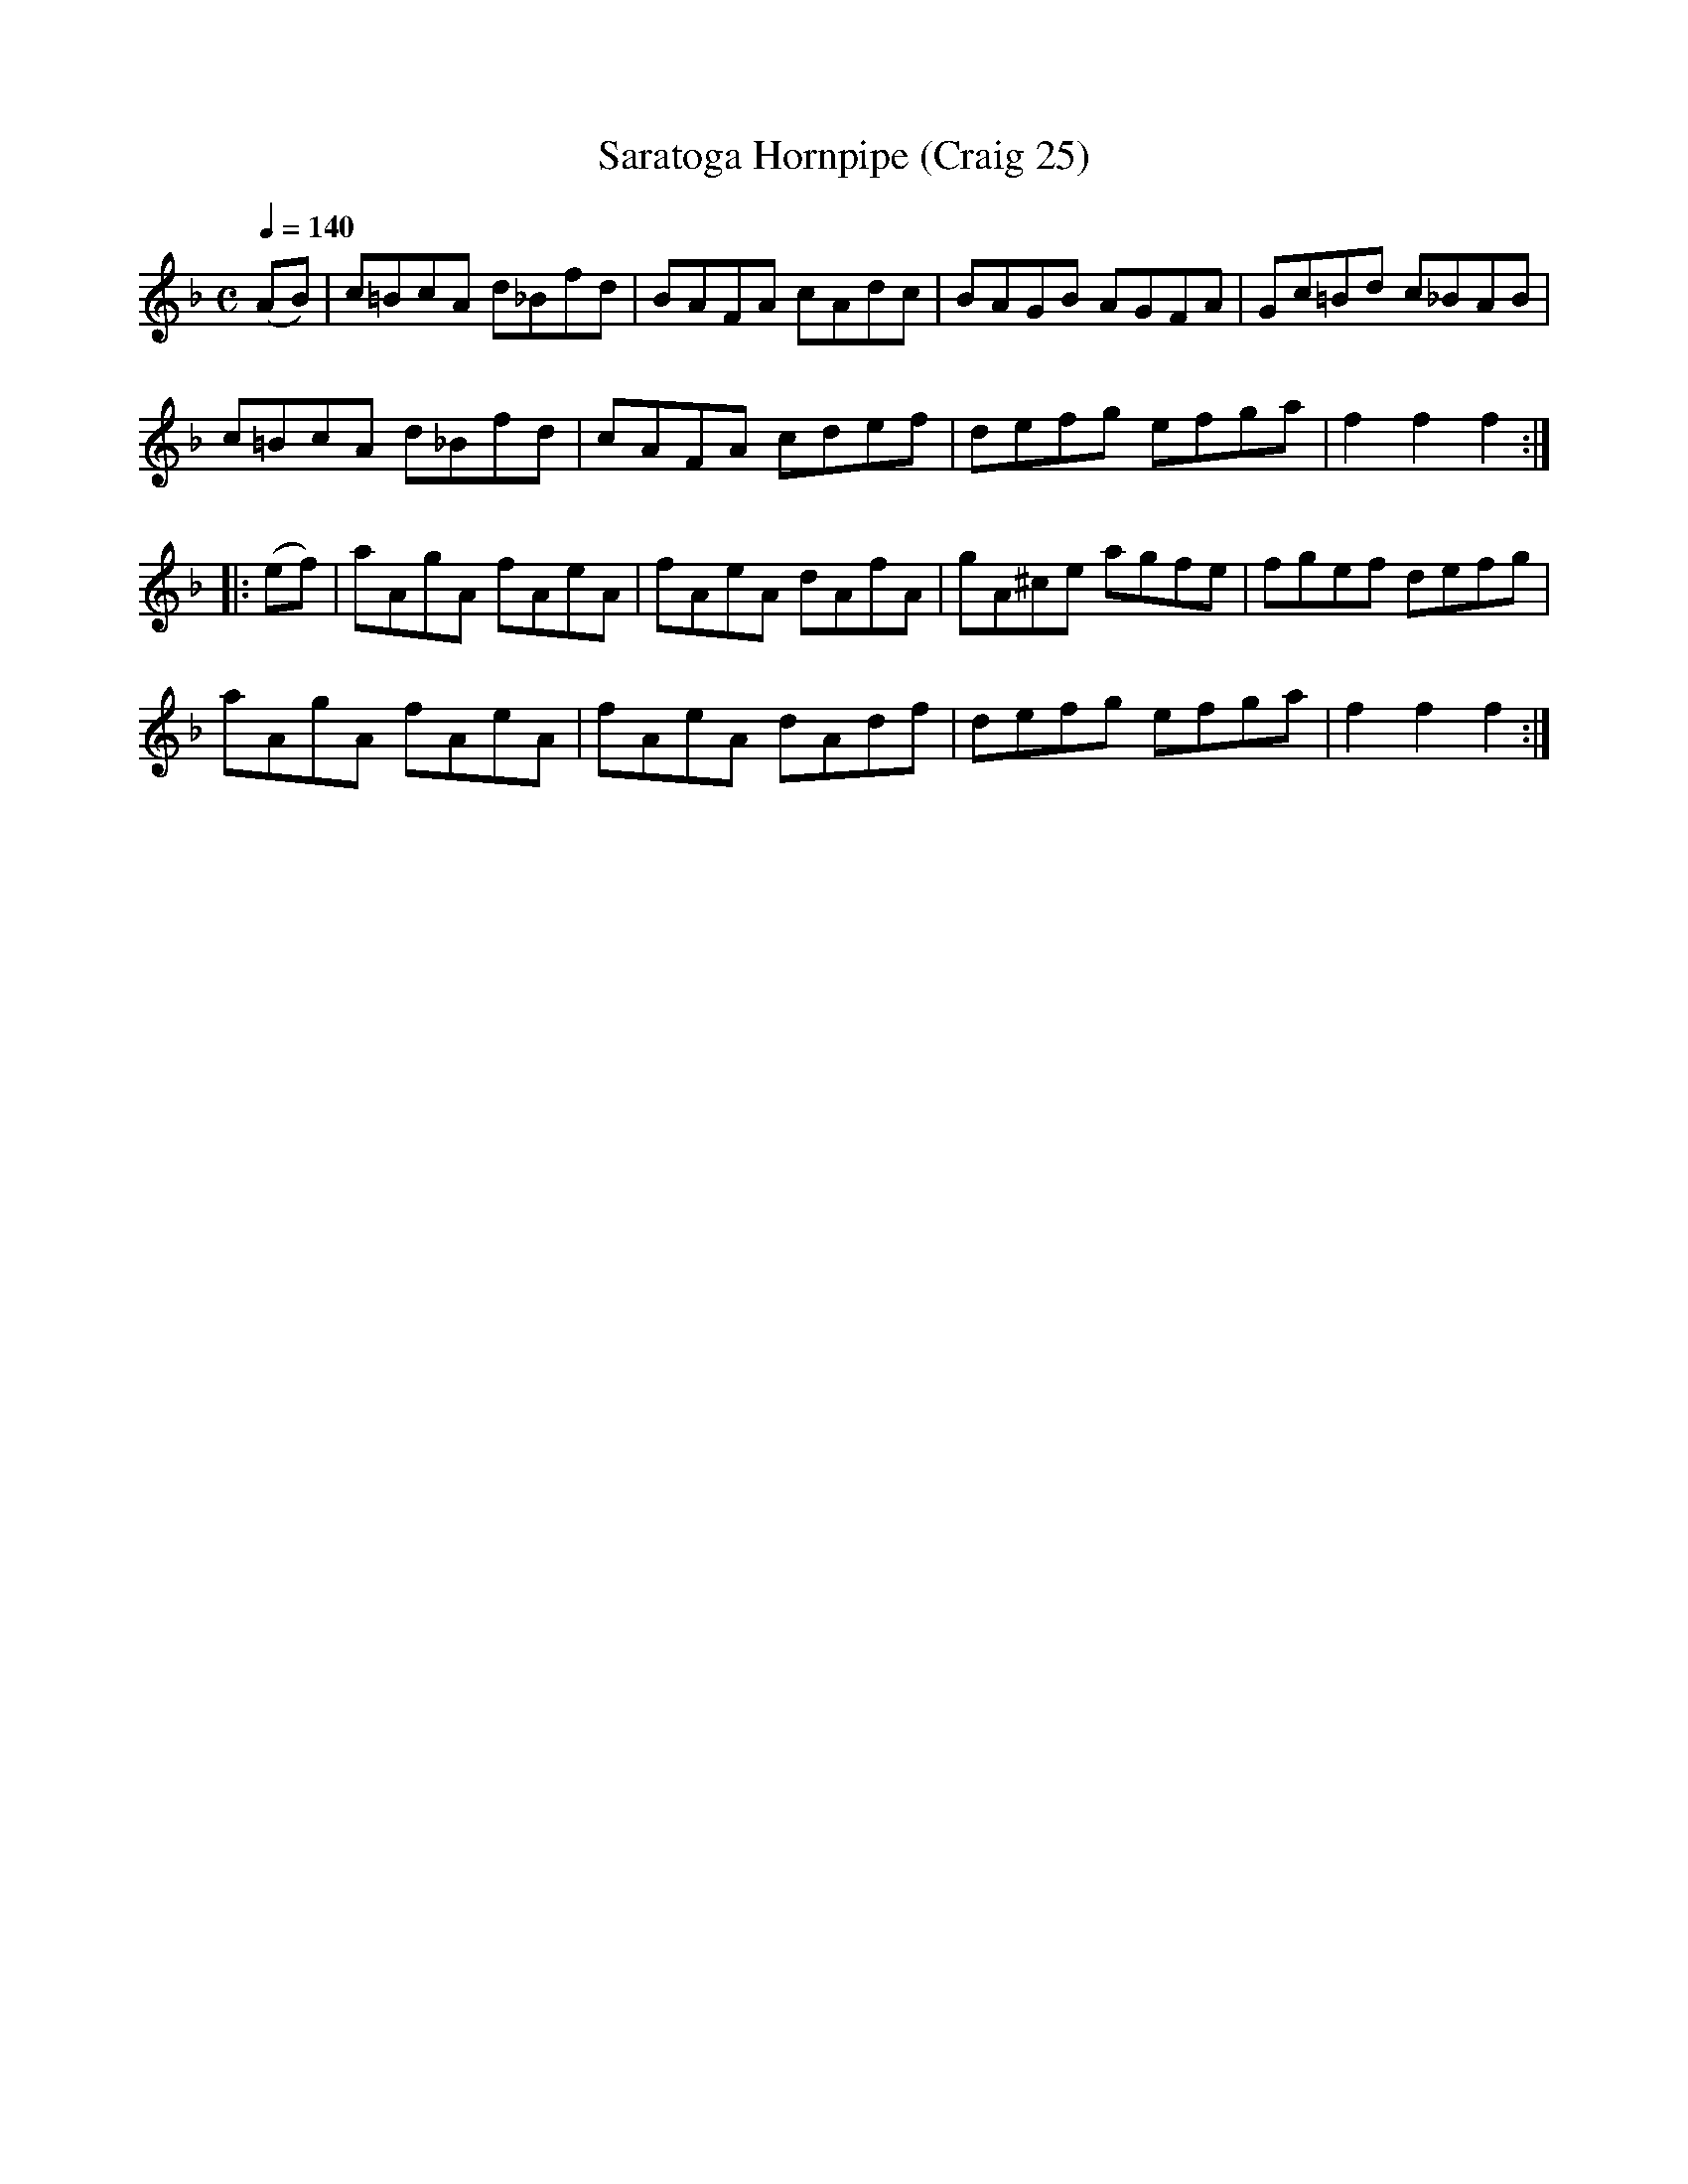 X:25
T:Saratoga Hornpipe (Craig 25)
M:C
L:1/8
B:Empire Violin Collection of Hornpipes
H:Published by Thomas Craig
H:Music Publisher, &c.
H:George Street, Aberdeen, N.B.
Z:Peter Dunk December 2011
R:hornpipe
Q:1/4=140
K:F
(AB) | c=BcA d_Bfd | BAFA cAdc | BAGB AGFA | Gc=Bd c_BAB |!
c=BcA d_Bfd | cAFA cdef | defg efga | f2f2f2 :|!
|: (ef)  | aAgA fAeA | fAeA dAfA | gA^ce agfe | fgef defg |!
aAgA fAeA | fAeA dAdf | defg efga | f2f2f2:|
